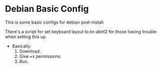 * Debian Basic Config

This is some basic configs for debian post-install.

There's a script for set keyboard layout to br-abnt2 for those having trouble when setting this up.

- Basically:
  1. Download.
  2. Give +x permissions.
  3. Run.

